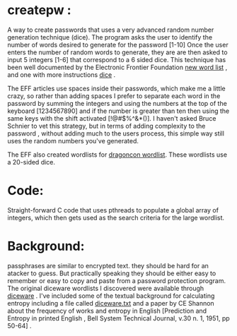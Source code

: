 * createpw : 
  A way to create passwords that uses a very advanced random number generation technique (dice).
  The program asks the user to identify the number of words desired to generate for the password [1-10]
  Once the user enters the number of random words to generate, they are are then asked to input
  5 integers [1-6] that correspond to a 6 sided dice. This technique has been well documented by the 
  Electronic Frontier Foundation [[https://www.eff.org/deeplinks/2016/07/new-wordlists-random-passphrases][new word list]] , and one with more instructions [[https://www.eff.org/dice][dice]] . 
  
  The EFF articles use spaces inside their passwords, which make me a little crazy, so rather than adding
  spaces I prefer to separate each word in the password by summing the integers and using the numbers at
  the top of the keyboard [1234567890] and if the number is greater than ten then using the same keys with
  the shift activated [!@#$%^&*()]. I haven't asked Bruce Schnier to vet this strategy, but in terms of adding
  complexity to the password , without adding much to the users process, this simple way still uses the random
  numbers you've generated. 

  The EFF also created wordlists for [[https://www.eff.org/deeplinks/2018/08/dragon-con-diceware][dragoncon wordlist]]. These wordlists use a 20-sided dice.

* Code:
  Straight-forward C code that uses pthreads to populate a global array of integers, which then gets
  used as the search criteria for the large wordlist. 

  
  

* Background:
passphrases are similar to encrypted text. they should be hard for an atacker to guess.
But practically speaking they should be either easy to remember or easy to copy and paste
from a password protection program.  The original diceware wordlists I discovered were
available through [[https://theworld.com/~reinhold/diceware.html][diceware]] . I've included some of the textual background for calculating
entropy including a file called [[https://theworld.com/%7Ereinhold/diceware.txt][diceware.txt]] and a paper by CE Shannon about the 
frequency of works and entropy in English [Prediction and Entropy in printed English , 
Bell System Technical Journal, v.30 n. 1, 1951, pp 50-64] .   
